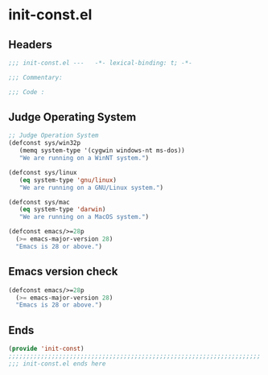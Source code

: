 * init-const.el
:PROPERTIES:
:HEADER-ARGS: :tangle (concat temporary-file-directory "init-const.el") :lexical t
:END:

** Headers
#+begin_src emacs-lisp
  ;;; init-const.el ---   -*- lexical-binding: t; -*-

  ;;; Commentary:

  ;;; Code :
#+end_src
** Judge Operating System
#+begin_src emacs-lisp
  ;; Judge Operation System
  (defconst sys/win32p
     (memq system-type '(cygwin windows-nt ms-dos))
     "We are running on a WinNT system.")

  (defconst sys/linux
     (eq system-type 'gnu/linux)
     "We are running on a GNU/Linux system.")

  (defconst sys/mac
     (eq system-type 'darwin)
     "We are running on a MacOS system.")

  (defconst emacs/>=28p
    (>= emacs-major-version 28)
    "Emacs is 28 or above.")
#+end_src

** Emacs version check
#+begin_src emacs-lisp
  (defconst emacs/>=28p
    (>= emacs-major-version 28)
    "Emacs is 28 or above.")
#+end_src

** Ends
#+begin_src emacs-lisp
  (provide 'init-const)
  ;;;;;;;;;;;;;;;;;;;;;;;;;;;;;;;;;;;;;;;;;;;;;;;;;;;;;;;;;;;;;;;;;;;;;;
  ;;; init-const.el ends here
#+end_src

